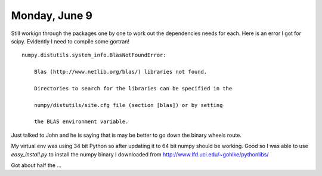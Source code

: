 Monday, June 9
===============

Still workign through the packages one by one to work out the dependencies needs for each.
Here is an error I got for scipy. Evidently I need to compile some gortran! ::
    numpy.distutils.system_info.BlasNotFoundError:

        Blas (http://www.netlib.org/blas/) libraries not found.

        Directories to search for the libraries can be specified in the

        numpy/distutils/site.cfg file (section [blas]) or by setting

        the BLAS environment variable.


Just talked to John and he is saying that is may be better to go down the binary wheels route.


My virtual env was using 34 bit Python so after updating it to 64 bit numpy should be working.
Good so I was able to use *easy_install.py* to install the numpy binary I downloaded from http://www.lfd.uci.edu/~gohlke/pythonlibs/

Got about half the ...
